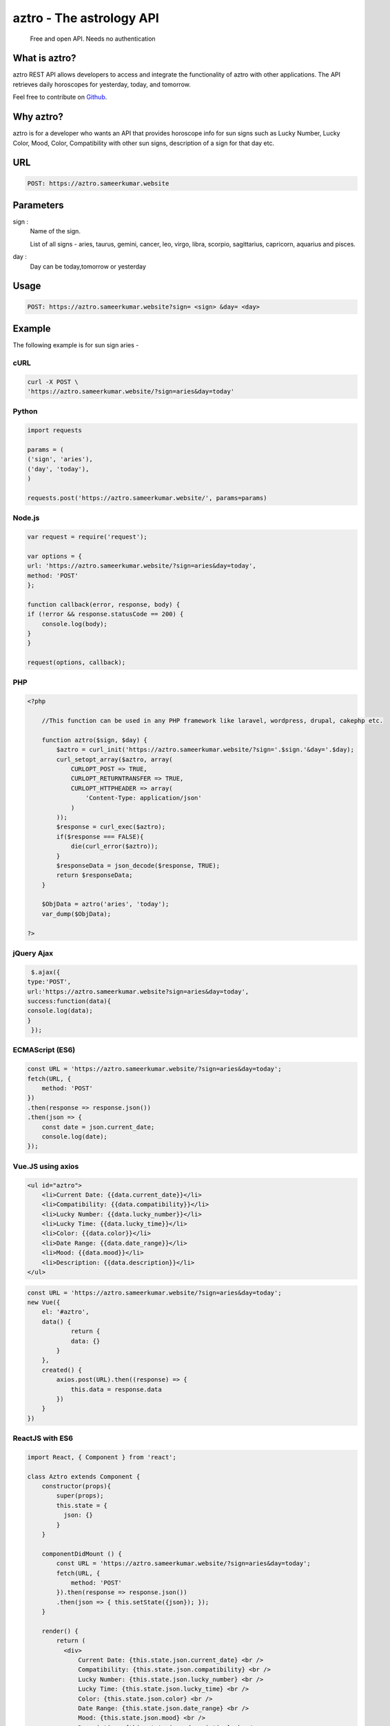 
#################################
aztro - The astrology API 
#################################
 Free and open API. Needs no authentication
|Travis| |Docs| |Maintenance yes| |SayThanks| |Paypal|
    
    
.. image:: https://github.com/sameerkumar18/aztro/raw/master/aztro-bg.png
   :height: 412px
   :width: 898px
   :alt: aztro api logo
   :align: center

What is aztro?
==============
aztro REST API allows developers to access and integrate the functionality of aztro with other applications. The API retrieves daily horoscopes for yesterday, today, and tomorrow.

Feel free to contribute on `Github <http://github.com/sameerkumar18/aztro>`_.




Why aztro?
==========
aztro is for a developer who wants an API that provides horoscope info for sun signs such as Lucky Number, Lucky Color, Mood, Color, Compatibility with other sun signs, description of a sign for that day etc.

URL
===
.. code-block:: python

    POST: https://aztro.sameerkumar.website


Parameters
==========
sign : 
   Name of the sign.

   List of all signs - aries, taurus, gemini, cancer, leo, virgo, libra, scorpio, sagittarius, capricorn, aquarius and pisces.


day : 
   Day can be today,tomorrow or yesterday


Usage
=====
.. code-block:: text

    POST: https://aztro.sameerkumar.website?sign= <sign> &day= <day>


Example 
=======
The following example is for sun sign aries - 


cURL
^^^^
.. code-block:: python

    curl -X POST \
    'https://aztro.sameerkumar.website/?sign=aries&day=today'


Python
^^^^^^
.. code-block:: python

    import requests

    params = (
    ('sign', 'aries'),
    ('day', 'today'),
    )

    requests.post('https://aztro.sameerkumar.website/', params=params)


Node.js
^^^^^^^
.. code-block:: javascript

    var request = require('request');

    var options = {
    url: 'https://aztro.sameerkumar.website/?sign=aries&day=today',
    method: 'POST'
    };

    function callback(error, response, body) {
    if (!error && response.statusCode == 200) {
        console.log(body);
    }
    }

    request(options, callback);


PHP
^^^
.. code-block:: php

    <?php

        //This function can be used in any PHP framework like laravel, wordpress, drupal, cakephp etc.

        function aztro($sign, $day) {
            $aztro = curl_init('https://aztro.sameerkumar.website/?sign='.$sign.'&day='.$day);
            curl_setopt_array($aztro, array(
                CURLOPT_POST => TRUE,
                CURLOPT_RETURNTRANSFER => TRUE,
                CURLOPT_HTTPHEADER => array(
                    'Content-Type: application/json'
                )
            ));
            $response = curl_exec($aztro);
            if($response === FALSE){
                die(curl_error($aztro));
            }
            $responseData = json_decode($response, TRUE);
            return $responseData;
        }

        $ObjData = aztro('aries', 'today');
        var_dump($ObjData);

    ?>
    
    
jQuery Ajax
^^^^^^
.. code-block:: javascript

    $.ajax({
   type:'POST',
   url:'https://aztro.sameerkumar.website?sign=aries&day=today',
   success:function(data){
   console.log(data);
   }
    });


ECMAScript (ES6)
^^^^^^
.. code-block:: javascript

    const URL = 'https://aztro.sameerkumar.website/?sign=aries&day=today';
    fetch(URL, {
        method: 'POST'
    })
    .then(response => response.json())
    .then(json => {
        const date = json.current_date;
        console.log(date);
    });


Vue.JS using axios
^^^^^^^^^^^^^^^^^^
.. code-block:: html

    <ul id="aztro">
        <li>Current Date: {{data.current_date}}</li>
        <li>Compatibility: {{data.compatibility}}</li>
        <li>Lucky Number: {{data.lucky_number}}</li>
        <li>Lucky Time: {{data.lucky_time}}</li>
        <li>Color: {{data.color}}</li>
        <li>Date Range: {{data.date_range}}</li> 
        <li>Mood: {{data.mood}}</li>
        <li>Description: {{data.description}}</li>
    </ul>

.. code-block:: javascript

    const URL = 'https://aztro.sameerkumar.website/?sign=aries&day=today';
    new Vue({
        el: '#aztro',
        data() {
                return {
                data: {}
            }
        },
        created() {
            axios.post(URL).then((response) => {
                this.data = response.data
            })
        }
    })


ReactJS with ES6
^^^^^^
.. code-block:: jsx
    
    import React, { Component } from 'react';

    class Aztro extends Component {
        constructor(props){
            super(props);
            this.state = {
              json: {}
            }
        }
        
        componentDidMount () {
            const URL = 'https://aztro.sameerkumar.website/?sign=aries&day=today';
            fetch(URL, {
                method: 'POST'
            }).then(response => response.json())
            .then(json => { this.setState({json}); });
        }
        
        render() {
            return (
              <div>
                  Current Date: {this.state.json.current_date} <br />
                  Compatibility: {this.state.json.compatibility} <br />
                  Lucky Number: {this.state.json.lucky_number} <br />
                  Lucky Time: {this.state.json.lucky_time} <br />
                  Color: {this.state.json.color} <br />
                  Date Range: {this.state.json.date_range} <br />
                  Mood: {this.state.json.mood} <br />
                  Description: {this.state.json.description} <br />
              </div>
            );
        }
    }

    export default Aztro;


Response
^^^^^^^^
.. code-block:: json

    {"current_date": "June 23, 2017", "compatibility": " Cancer", "lucky_time": " 7am",
     "lucky_number": " 64", "color": " Spring Green", "date_range": "Mar 21 - Apr 20",
     "mood": " Relaxed", "description": "It's finally time for you to think about just
      one thing: what makes you happy. Fortunately, that happens to be a person who feels
      the same way. Give yourself the evening off. Refuse to be put in charge of anything."}


Tests
=======
.. code-block:: text

    pip install nose
    nosetests tests

Projects using aztro API
========================

.. raw:: html

   <table> 
    <tr>
      <th>Repository</th>
      <th>Description</th>
    </tr>
    <tr>
      <td>
        <a href="https://github.com/Bratanov/community-driven-radio">Community Driven Radio</a>
      </td>
      <td>A radio station driven by the community</td>
    </tr>
    <tr>
      <td>
        <a href="https://github.com/andreslopezrm/WatchOS_Swift_Horoscope">Horoscope Apple Watch App</a>
      </td>
      <td>Apple Watch Application for Horoscope</td>
    </tr>
    
    </table>


Used aztro API in your project? Check out the `contributing guidelines <https://github
.com/sameerkumar/aztro/contributing.md>`_ for this list and let us know. we love PRs :)


API Wrappers
============

For Python - `PyAztro <https://github.com/sameerkumar18/pyaztro>`_ (pip install pyaztro)

For NodeJS - `aztro-js <https://github.com/srijitcoder/aztro-js>`_ (npm install aztro-js)


License
=======

2020 Sameer Kumar

Licensed under the Apache License, Version 2.0 (the "License");
you may not use this file except in compliance with the License.
You may obtain a copy of the License at

    http://www.apache.org/licenses/LICENSE-2.0

Unless required by applicable law or agreed to in writing, software
distributed under the License is distributed on an "AS IS" BASIS,
WITHOUT WARRANTIES OR CONDITIONS OF ANY KIND, either express or implied.
See the License for the specific language governing permissions and
limitations under the License.



Contact
=======

Questions? Suggestions? Feel free to contact me at sam@sameerkumar.website


Donation
========

If this project help you reduce time to develop, please consider donating :) 

.. image:: https://www.paypalobjects.com/en_US/i/btn/btn_donateCC_LG.gif
    :target: https://www.paypal.me/sameerkumar18


Credits
=======

"aztro" was created by `Sameer Kumar <https://www.sameerkumar.website>`_ and these awesome individual `contributors <https://github.com/sameerkumar18/aztro/graphs/contributors>`_

Source of horoscope updates - http://astrology.kudosmedia.net/

Please feel free to use and adapt this small API.

    
.. |Docs| image:: https://readthedocs.org/projects/aztro/badge/?version=latest
    :target: http://aztro.readthedocs.io/en/latest/?badge=latest
    
.. |Maintenance yes| image:: https://img.shields.io/badge/Maintained%3F-yes-green.svg
   :target: https://gitHub.com/sameerkumar18/pyaztro


.. |Travis| image:: https://travis-ci.org/sameerkumar18/aztro.svg?branch=master
    :target: https://travis-ci.org/sameerkumar18/aztro

.. |SayThanks| image:: https://img.shields.io/badge/Say%20Thanks-!-1EAEDB.svg
    :target: https://saythanks.io/to/sameerkumar18

.. |Paypal| image:: https://img.shields.io/badge/Paypal-Donate-blue.svg
    :target: https://www.paypal.me/sameerkumar18

.. Indices and tables
.. ==================

.. * :ref:`genindex`
.. * :ref:`modindex`
.. * :ref:`search`
